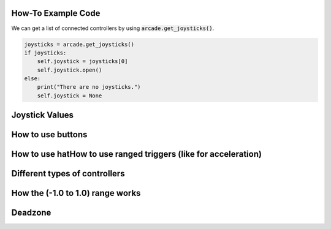 .. _example-code:

How-To Example Code
===================
We can get a list of connected controllers by using :code:`arcade.get_joysticks()`.

.. code-block:: python

      joysticks = arcade.get_joysticks()
      if joysticks:
          self.joystick = joysticks[0]
          self.joystick.open()
      else:
          print("There are no joysticks.")
          self.joystick = None

Joystick Values
================
How to use buttons
===================
How to use hatHow to use ranged triggers (like for acceleration)
=================================================================
Different types of controllers
==============================
How the (-1.0 to 1.0) range works
==================================
Deadzone
========
